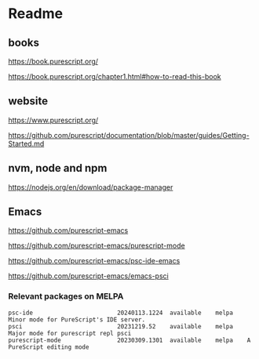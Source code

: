 * Readme
** books
https://book.purescript.org/

https://book.purescript.org/chapter1.html#how-to-read-this-book

** website
https://www.purescript.org/

https://github.com/purescript/documentation/blob/master/guides/Getting-Started.md

** nvm, node and npm
https://nodejs.org/en/download/package-manager

** Emacs
https://github.com/purescript-emacs

https://github.com/purescript-emacs/purescript-mode

https://github.com/purescript-emacs/psc-ide-emacs

https://github.com/purescript-emacs/emacs-psci

*** Relevant packages on MELPA

#+begin_example
psc-ide                        20240113.1224  available    melpa    Minor mode for PureScript's IDE server.
psci                           20231219.52    available    melpa    Major mode for purescript repl psci
purescript-mode                20230309.1301  available    melpa    A PureScript editing mode
#+end_example
